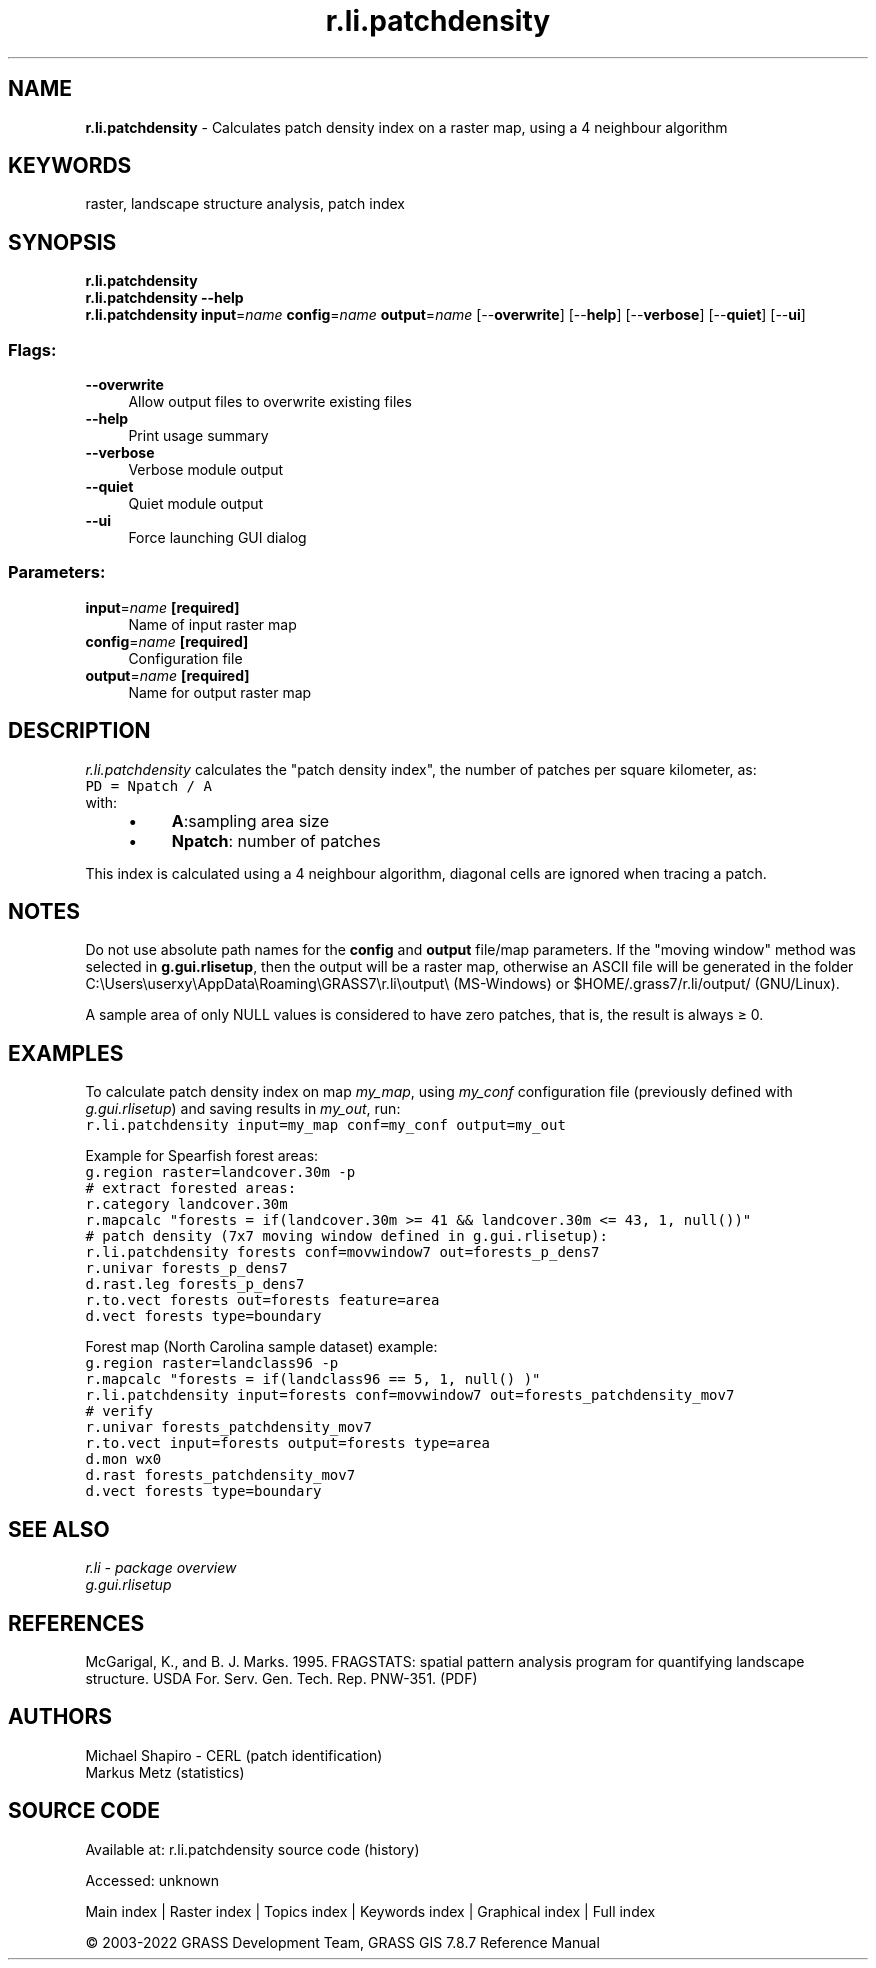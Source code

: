 .TH r.li.patchdensity 1 "" "GRASS 7.8.7" "GRASS GIS User's Manual"
.SH NAME
\fI\fBr.li.patchdensity\fR\fR  \- Calculates patch density index on a raster map, using a 4 neighbour algorithm
.SH KEYWORDS
raster, landscape structure analysis, patch index
.SH SYNOPSIS
\fBr.li.patchdensity\fR
.br
\fBr.li.patchdensity \-\-help\fR
.br
\fBr.li.patchdensity\fR \fBinput\fR=\fIname\fR \fBconfig\fR=\fIname\fR \fBoutput\fR=\fIname\fR  [\-\-\fBoverwrite\fR]  [\-\-\fBhelp\fR]  [\-\-\fBverbose\fR]  [\-\-\fBquiet\fR]  [\-\-\fBui\fR]
.SS Flags:
.IP "\fB\-\-overwrite\fR" 4m
.br
Allow output files to overwrite existing files
.IP "\fB\-\-help\fR" 4m
.br
Print usage summary
.IP "\fB\-\-verbose\fR" 4m
.br
Verbose module output
.IP "\fB\-\-quiet\fR" 4m
.br
Quiet module output
.IP "\fB\-\-ui\fR" 4m
.br
Force launching GUI dialog
.SS Parameters:
.IP "\fBinput\fR=\fIname\fR \fB[required]\fR" 4m
.br
Name of input raster map
.IP "\fBconfig\fR=\fIname\fR \fB[required]\fR" 4m
.br
Configuration file
.IP "\fBoutput\fR=\fIname\fR \fB[required]\fR" 4m
.br
Name for output raster map
.SH DESCRIPTION
\fIr.li.patchdensity\fR calculates the \(dqpatch density index\(dq,
the number of patches per square kilometer, as:
.br
.nf
\fC
PD = Npatch / A
\fR
.fi
with:
.RS 4n
.IP \(bu 4n
\fBA\fR:sampling area size
.IP \(bu 4n
\fBNpatch\fR: number of patches
.RE
.PP
This index is calculated using a 4 neighbour algorithm, diagonal cells
are ignored when tracing a patch.
.SH NOTES
Do not use absolute path names for the \fBconfig\fR and \fBoutput\fR
file/map parameters.
If the \(dqmoving window\(dq method was selected in \fBg.gui.rlisetup\fR, then the
output will be a raster map, otherwise an ASCII file will be generated in
the folder C:\(rsUsers\(rsuserxy\(rsAppData\(rsRoaming\(rsGRASS7\(rsr.li\(rsoutput\(rs
(MS\-Windows) or $HOME/.grass7/r.li/output/ (GNU/Linux).
.PP
A sample area of only NULL values is considered to have zero patches,
that is, the result is always ≥ 0.
.SH EXAMPLES
To calculate patch density index on map \fImy_map\fR, using
\fImy_conf\fR configuration file (previously defined with
\fIg.gui.rlisetup\fR) and saving results in \fImy_out\fR, run:
.br
.nf
\fC
r.li.patchdensity input=my_map conf=my_conf output=my_out
\fR
.fi
.PP
Example for Spearfish forest areas:
.br
.nf
\fC
g.region raster=landcover.30m \-p
# extract forested areas:
r.category landcover.30m
r.mapcalc \(dqforests = if(landcover.30m >= 41 && landcover.30m <= 43, 1, null())\(dq
# patch density (7x7 moving window defined in g.gui.rlisetup):
r.li.patchdensity forests conf=movwindow7 out=forests_p_dens7
r.univar forests_p_dens7
d.rast.leg forests_p_dens7
r.to.vect forests out=forests feature=area
d.vect forests type=boundary
\fR
.fi
.PP
Forest map (North Carolina sample dataset) example:
.br
.nf
\fC
g.region raster=landclass96 \-p
r.mapcalc \(dqforests = if(landclass96 == 5, 1, null() )\(dq
r.li.patchdensity input=forests conf=movwindow7 out=forests_patchdensity_mov7
# verify
r.univar forests_patchdensity_mov7
r.to.vect input=forests output=forests type=area
d.mon wx0
d.rast forests_patchdensity_mov7
d.vect forests type=boundary
\fR
.fi
.SH SEE ALSO
\fI
r.li \- package overview
.br
g.gui.rlisetup
\fR
.SH REFERENCES
McGarigal, K., and B. J. Marks. 1995. FRAGSTATS: spatial pattern
analysis program for quantifying landscape structure. USDA For. Serv.
Gen. Tech. Rep. PNW\-351. (PDF)
.SH AUTHORS
Michael Shapiro \- CERL (patch identification)
.br
Markus Metz (statistics)
.SH SOURCE CODE
.PP
Available at:
r.li.patchdensity source code
(history)
.PP
Accessed: unknown
.PP
Main index |
Raster index |
Topics index |
Keywords index |
Graphical index |
Full index
.PP
© 2003\-2022
GRASS Development Team,
GRASS GIS 7.8.7 Reference Manual
